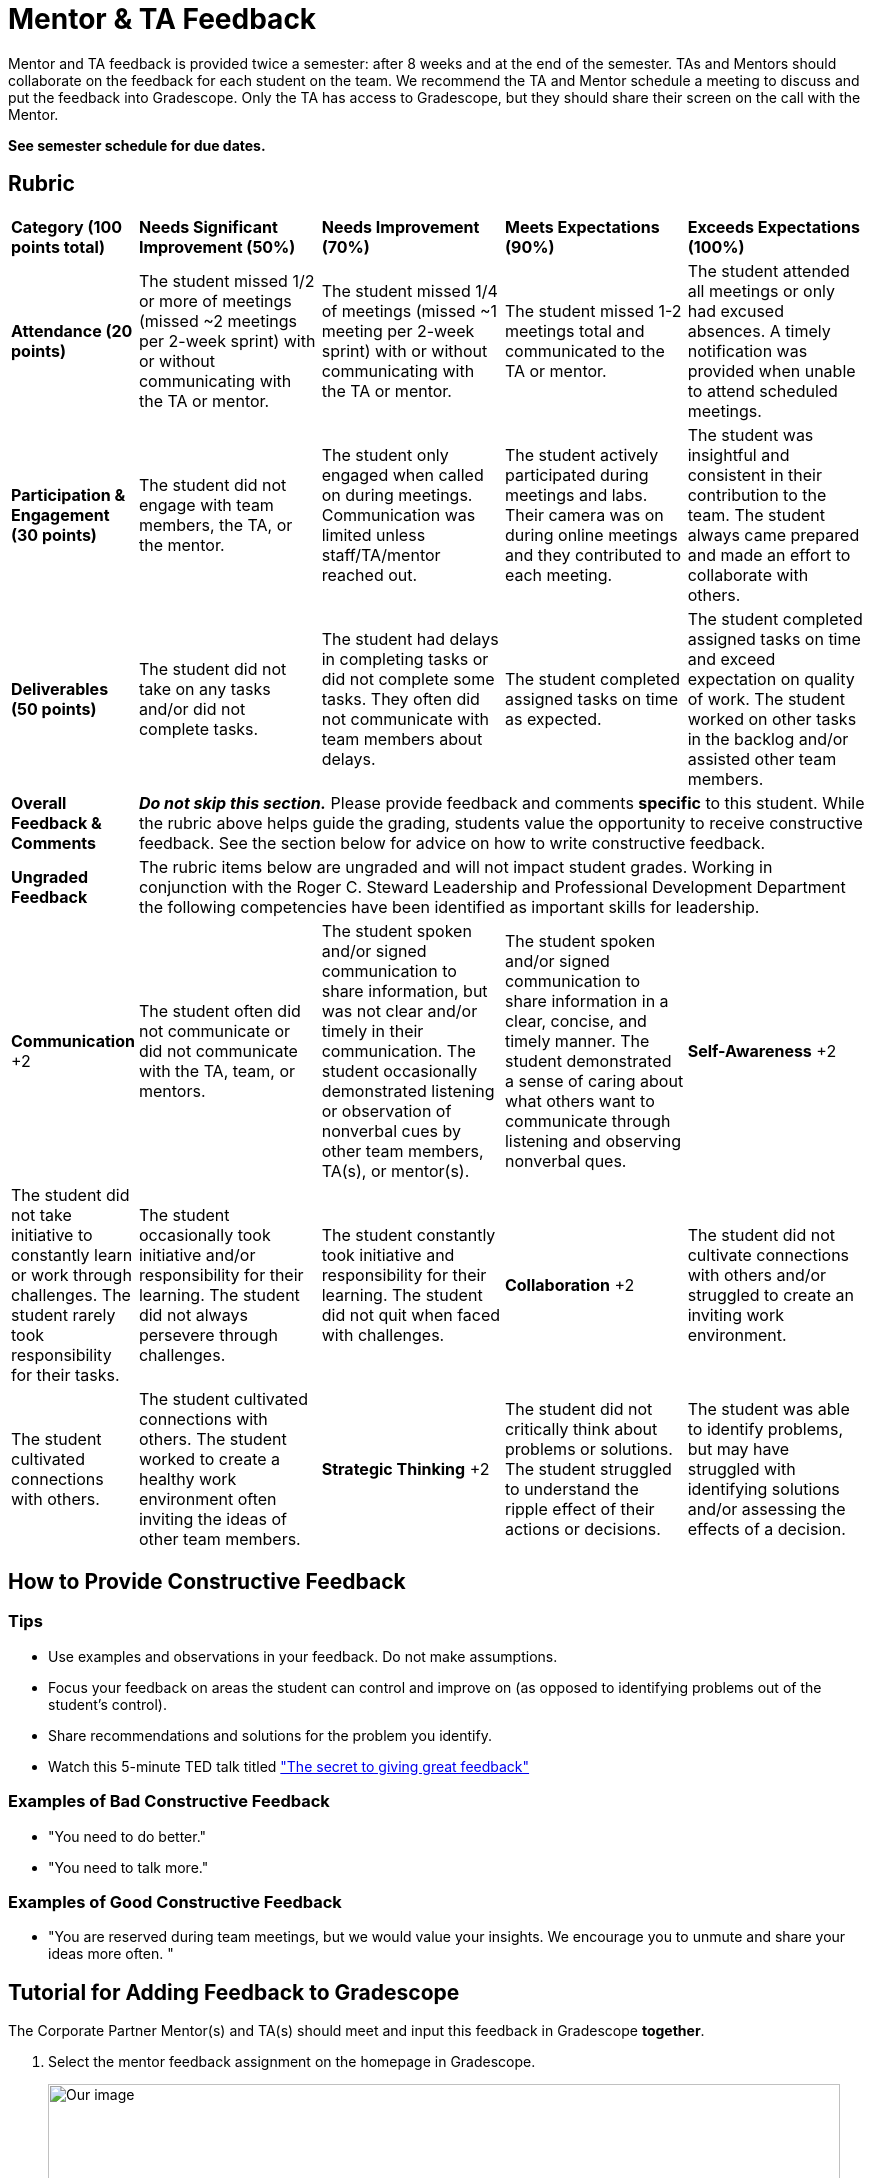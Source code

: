 = Mentor & TA Feedback 

Mentor and TA feedback is provided twice a semester: after 8 weeks and at the end of the semester. TAs and Mentors should collaborate on the feedback for each student on the team. We recommend the TA and Mentor schedule a meeting to discuss and put the feedback into Gradescope. Only the TA has access to Gradescope, but they should share their screen on the call with the Mentor.

*See semester schedule for due dates.*

== Rubric 


[cols="^.^1,^.^2,^.^2,^.^2,^.^2"]
|===

|*Category (100 points total)* |*Needs Significant Improvement (50%)* |*Needs Improvement (70%)* |*Meets Expectations (90%)* |*Exceeds Expectations (100%)*

|*Attendance (20 points)* 
|The student missed 1/2 or more of meetings (missed ~2 meetings per 2-week sprint) with or without communicating with the TA or mentor. 
|The student missed 1/4 of meetings (missed ~1 meeting per 2-week sprint) with or without communicating with the TA or mentor. 
|The student missed 1-2 meetings total and communicated to the TA or mentor.
|The student attended all meetings or only had excused absences. A timely notification was provided when unable to attend scheduled meetings.

|*Participation & Engagement (30 points)*
|The student did not engage with team members, the TA, or the mentor.
|The student only engaged when called on during meetings. Communication was limited unless staff/TA/mentor reached out. 
|The student actively participated during meetings and labs. Their camera was on during online meetings and they contributed to each meeting. 
|The student was insightful and consistent in their contribution to the team. The student always came prepared and made an effort to collaborate with others. 


|*Deliverables (50 points)* 
|The student did not take on any tasks and/or did not complete tasks. 
|The student had delays in completing tasks or did not complete some tasks. They often did not communicate with team members about delays.
|The student completed assigned tasks on time as expected.
|The student completed assigned tasks on time and exceed expectation on quality of work. The student worked on other tasks in the backlog and/or assisted other team members.

|*Overall Feedback & Comments* 
4+| _**Do not skip this section.**_ Please provide feedback and comments *specific* to this student. While the rubric above helps guide the grading, students value the opportunity to receive constructive feedback.  See the section below for advice on how to write constructive feedback.

|*Ungraded Feedback* 
4+| The rubric items below are ungraded and will not impact student grades. Working in conjunction with the Roger C. Steward Leadership and Professional Development Department the following competencies have been identified as important skills for leadership. 

|*Communication*
+2| The student often did not communicate or did not communicate with the TA, team, or mentors.
| The student spoken and/or signed communication to share information, but was not clear and/or timely in their communication. The student occasionally demonstrated listening or observation of nonverbal cues by other team members, TA(s), or mentor(s). 
| The student spoken and/or signed communication to share information in a clear, concise, and timely manner. The student demonstrated a sense of caring about what others want to communicate through listening and observing nonverbal ques. 

|*Self-Awareness*
+2| The student did not take initiative to constantly learn or work through challenges. The student rarely took responsibility for their tasks.
| The student occasionally took initiative and/or responsibility for their learning. The student did not always persevere through challenges. 
| The student constantly took initiative and responsibility for their learning. The student did not quit when faced with challenges. 

|*Collaboration*
+2| The student did not cultivate connections with others and/or struggled to create an inviting work environment.
| The student cultivated connections with others.
| The student cultivated connections with others. The student worked to create a healthy work environment often inviting the ideas of other team members. 


|*Strategic Thinking*
+2| The student did not critically think about problems or solutions. The student struggled to understand the ripple effect of their actions or decisions. 
| The student was able to identify problems, but may have struggled with identifying solutions and/or assessing the effects of a decision. 
| The student was able to identify problems and identify ethical ideas to overcome the challenge. The student was able to assess and navigate the ripple effects of decisions. 


|===


== How to Provide Constructive Feedback

=== Tips 

* Use examples and observations in your feedback. Do not make assumptions. 
* Focus your feedback on areas the student can control and improve on (as opposed to identifying problems out of the student's control).
* Share recommendations and solutions for the problem you identify.
* Watch this 5-minute TED talk titled link:https://www.ted.com/talks/leeann_renninger_the_secret_to_giving_great_feedback?language=en["The secret to giving great feedback"]

=== Examples of Bad Constructive Feedback

* "You need to do better."
* "You need to talk more."


=== Examples of Good Constructive Feedback

* "You are reserved during team meetings, but we would value your insights. We encourage you to unmute and share your ideas more often. "


== Tutorial for Adding Feedback to Gradescope


The Corporate Partner Mentor(s) and TA(s) should meet and input this feedback in Gradescope *together*. 

1. Select the mentor feedback assignment on the homepage in Gradescope. 

+
--
image::gradescope_mentorfeedback-1.jpg[Our image, width=792, height=500, loading=lazy, title="Homepage of course in Gradescope"]
--
+


2. *Hover* near the end of the work "Feedback" until the "Submissions" appears. Click on "Submissions". It is important you click on "Submissions" so you can sort the submissions and only add feedback to students on your team.  

+
--
image::gradescope_mentorfeedback-2.jpg[Our image, width=792, height=500, loading=lazy, title="Click on submissions"]
--
+


3. Now you will see all students in Corporate Partners. You only need to grade the students on your team. Click on "Section" on the top row to sort the students by team. Scroll until you find your team name. Click on your team name. Do not click on any student names or it will not take you to the subset of students on your team.   

+
--
image::gradescope_mentorfeedback-3.jpg[Our image, width=792, height=500, loading=lazy, title="Sort by team and click on your team name."]
--
+


4. Now you will see a subset of students only on your team to grade. You can see the count at the bottom should be the total number of students on your team. Apply the corresponding rubric items in each category. Only one rubric item per category should be applied. Lastly, provide written feedback specific to this student. 

+
--
image::gradescope_mentorfeedback-4.jpg[Our image, width=792, height=500, loading=lazy, title="Provide feedback for the students on your team by clicking on applicable rubric items and writing specific feedback."]
--
+
